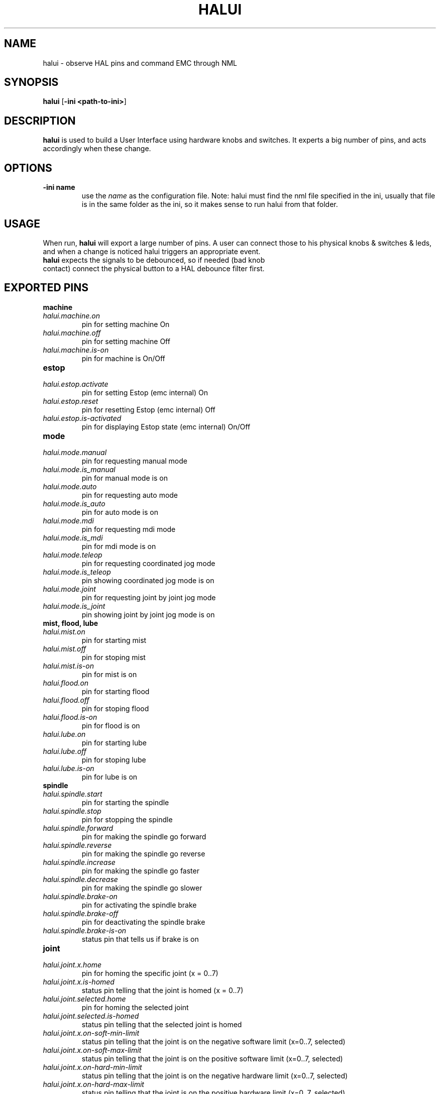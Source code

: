 .\" Copyright (c) 2006 Alex Joni
.\"                (alex_joni AT users DOT sourceforge DOT net)
.\"
.\" This is free documentation; you can redistribute it and/or
.\" modify it under the terms of the GNU General Public License as
.\" published by the Free Software Foundation; either version 2 of
.\" the License, or (at your option) any later version.
.\"
.\" The GNU General Public License's references to "object code"
.\" and "executables" are to be interpreted as the output of any
.\" document formatting or typesetting system, including
.\" intermediate and printed output.
.\"
.\" This manual is distributed in the hope that it will be useful,
.\" but WITHOUT ANY WARRANTY; without even the implied warranty of
.\" MERCHANTABILITY or FITNESS FOR A PARTICULAR PURPOSE.  See the
.\" GNU General Public License for more details.
.\"
.\" You should have received a copy of the GNU General Public
.\" License along with this manual; if not, write to the Free
.\" Software Foundation, Inc., 59 Temple Place, Suite 330, Boston, MA 02111,
.\" USA.
.\"
.\"
.\"
.TH HALUI "1"  "2006-07-22" "EMC Documentation" "HAL User Interface"
.SH NAME
halui \- observe HAL pins and command EMC through NML
.SH SYNOPSIS
.B halui
[\fB-ini <path-to-ini>\fR]
.SH DESCRIPTION
\fBhalui\fR is used to build a User Interface using hardware knobs
and switches. It experts a big number of pins, and acts accordingly 
when these change.
.SH OPTIONS
.TP
\fB-ini name\fR
use the \fIname\fR as the configuration file. Note: halui must find the 
nml file specified in the ini, usually that file is in the same 
folder as the ini, so it makes sense to run halui from that folder.
.SH USAGE
When run, \fBhalui\fR will export a large number of pins. A user can connect
those to his physical knobs & switches & leds, and when a change is noticed
halui triggers an appropriate event.
.TP
\fBhalui\fR expects the signals to be debounced, so if needed (bad knob contact) connect the physical button to a HAL debounce filter first.

.SH EXPORTED PINS

\fBmachine\fR
.TP 
\fIhalui.machine.on\fR
pin for setting machine On
.TP 
\fIhalui.machine.off\fR
pin for setting machine Off
.TP 
\fIhalui.machine.is-on\fR
pin for machine is On/Off
.TP
\fBestop\fR
.TP
\fIhalui.estop.activate\fR
pin for setting Estop (emc internal) On
.TP
\fIhalui.estop.reset\fR
pin for resetting Estop (emc internal) Off
.TP
\fIhalui.estop.is-activated\fR
pin for displaying Estop state (emc internal) On/Off
.TP
\fBmode\fR
.TP
\fIhalui.mode.manual\fR
pin for requesting manual mode
.TP
\fIhalui.mode.is_manual\fR
pin for manual mode is on
.TP
\fIhalui.mode.auto\fR
pin for requesting auto mode
.TP
\fIhalui.mode.is_auto\fR
pin for auto mode is on
.TP
\fIhalui.mode.mdi\fR
pin for requesting mdi mode
.TP
\fIhalui.mode.is_mdi\fR
pin for mdi mode is on
.TP
\fIhalui.mode.teleop\fR
pin for requesting coordinated jog mode
.TP
\fIhalui.mode.is_teleop\fR
pin showing coordinated jog mode is on
.TP
\fIhalui.mode.joint\fR
pin for requesting joint by joint jog mode
.TP
\fIhalui.mode.is_joint\fR
pin showing joint by joint jog mode is on
.TP
\fBmist, flood, lube\fR
.TP
\fIhalui.mist.on\fR
pin for starting mist
.TP
\fIhalui.mist.off\fR
pin for stoping mist
.TP
\fIhalui.mist.is-on\fR
pin for mist is on
.TP
\fIhalui.flood.on\fR
pin for starting flood
.TP
\fIhalui.flood.off\fR
pin for stoping flood
.TP
\fIhalui.flood.is-on\fR
pin for flood is on
.TP
\fIhalui.lube.on\fR
pin for starting lube
.TP
\fIhalui.lube.off\fR
pin for stoping lube
.TP
\fIhalui.lube.is-on\fR
pin for lube is on
.TP
\fBspindle\fR
.TP
\fIhalui.spindle.start\fR
pin for starting the spindle
.TP
\fIhalui.spindle.stop\fR
pin for stopping the spindle
.TP
\fIhalui.spindle.forward\fR
pin for making the spindle go forward
.TP
\fIhalui.spindle.reverse\fR
pin for making the spindle go reverse
.TP
\fIhalui.spindle.increase\fR
pin for making the spindle go faster
.TP
\fIhalui.spindle.decrease\fR
pin for making the spindle go slower
.TP
\fIhalui.spindle.brake-on\fR
pin for activating the spindle brake
.TP
\fIhalui.spindle.brake-off\fR
pin for deactivating the spindle brake
.TP
\fIhalui.spindle.brake-is-on\fR
status pin that tells us if brake is on
.TP
\fBjoint\fR
.TP
\fIhalui.joint.x.home\fR
pin for homing the specific joint (x = 0..7)
.TP
\fIhalui.joint.x.is-homed\fR
status pin telling that the joint is homed (x = 0..7)
.TP
\fIhalui.joint.selected.home\fR
pin for homing the selected joint 
.TP
\fIhalui.joint.selected.is-homed\fR
status pin telling that the selected joint is homed
.TP
\fIhalui.joint.x.on-soft-min-limit\fR
status pin telling that the joint is on the negative software limit (x=0..7, selected)
.TP
\fIhalui.joint.x.on-soft-max-limit\fR
status pin telling that the joint is on the positive software limit (x=0..7, selected)
.TP
\fIhalui.joint.x.on-hard-min-limit\fR
status pin telling that the joint is on the negative hardware limit (x=0..7, selected)
.TP
\fIhalui.joint.x.on-hard-max-limit\fR
status pin telling that the joint is on the positive hardware limit (x=0..7, selected)
.TP
\fIhalui.joint.x.has-fault\fR
status pin telling that the joint has a fault (x = 0..7, selected)
.TP
\fIhalui.joint.select\fR
select joint (value = 0..7)
.TP
\fIhalui.joint.selected\fR
selected joint (value = 0..7)
.TP
\fIhalui.joint.x.select\fR
pins for selecting a joint (x = 0..7)
.TP
\fIhalui.joint.x.is-selected\fR
status pin that a joint is selected (x = 0..7)
.TP
\fBjogging\fR
.TP
\fIhalui.jog.speed\fR
pin for setting jog speed. will be used for minus/plus jogging.
.TP
\fIhalui.jog.deadband\fR
pin for setting jog analog deadband (where not to move)
.TP
\fIhalui.jog.N.minus\fR
pin for jogging axis N in negative direction at the halui.jog.speed velocity
.TP
\fIhalui.jog.N.plus\fR
pin for jogging axis N in positive direction at the halui.jog.speed velocity
.TP
\fIhalui.jog.N.analog\fR
pin for jogging the axis X using an float value (e.g. joystick)
.TP
\fIhalui.jog.selected.minus\fR
pin for jogging the selected axis in negative direction at the halui.jog.speed velocity
.TP
\fIhalui.jog.selected.plus\fR
pin for jogging the selected axis in positive direction at the halui.jog.speed velocity
.TP
\fBtool\fR
.TP
\fIhalui.tool.number\fR
current selected tool
.TP
\fIhalui.tool.length-offset\fR
current applied tool-length-offset
.TP
\fBprogram\fR
.TP
\fIhalui.program.is-idle\fR
status pin telling that no program is running
.TP
\fIhalui.program.is-running\fR
status pin telling that a program is running
.TP
\fIhalui.program.is-paused\fR
status pin telling that a program is paused
.TP
\fIhalui.program.run\fR
pin for running a program
.TP
\fIhalui.program.pause\fR
pin for pausing a program
.TP
\fIhalui.program.resume\fR
pin for resuming a program
.TP
\fIhalui.program.step\fR
pin for stepping in a program
.TP
\fIhalui.program.stop\fR
pin for stopping a program 
(note: this pin does the same thing as halui.abort)
.TP
\fBgeneral\fR
.TP
\fIhalui.abort\fR
pin to send an abort message (clears out most errors)
.TP
\fBfeed-override\fR
.TP
\fIhalui.feed-override.value\fR
current Feed Override value
.TP
\fIhalui.feed-override.scale\fR
pin for setting the scale on changing the FO
.TP
\fIhalui.feed-override.counts\fR
counts from an encoder to change FO
.TP
\fIhalui.feed-override.increase\fR
pin for increasing the FO (+=scale)
.TP
\fIhalui.feed-override.decrease\fR
pin for decreasing the FO (-=scale)
.TP
\fBspindle-override\fR
.TP
\fIhalui.spindle-override.value\fR
current FO value
.TP
\fIhalui.spindle-override.scale\fR
pin for setting the scale on changing the SO
.TP
\fIhalui.spindle-override.counts\fR
counts from an encoder for example to change SO
.TP
\fIhalui.spindle-override.increase\fR
pin for increasing the SO (+=scale)
.TP
\fIhalui.spindle-override.decrease\fR
pin for decreasing the SO (-=scale)

.SH "SEE ALSO"

.SH HISTORY

.SH BUGS
none known at this time.
.SH AUTHOR
Written by Alex Joni, as part of the Enhanced Machine
Controller (EMC2) project.
.SH REPORTING BUGS
Report bugs to alex_joni AT users DOT sourceforge DOT net
.SH COPYRIGHT
Copyright \(co 2006 Alex Joni.
.br
This is free software; see the source for copying conditions.  There is NO
warranty; not even for MERCHANTABILITY or FITNESS FOR A PARTICULAR PURPOSE.
